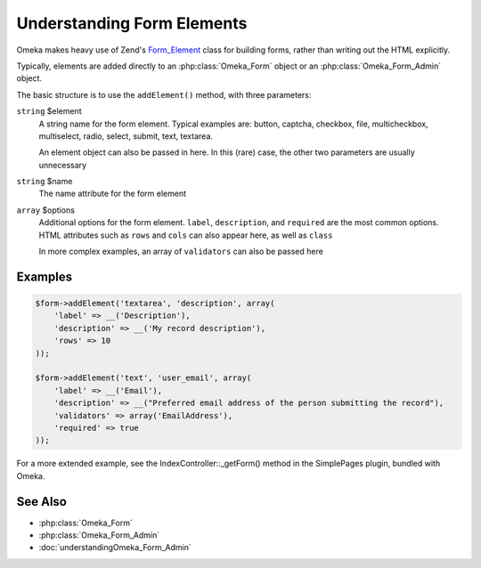 ###########################
Understanding Form Elements
###########################


Omeka makes heavy use of Zend's `Form_Element <http://framework.zend.com/manual/1.12/en/zend.form.elements.html>`_ class for building forms, rather than writing out the HTML explicitly.

Typically, elements are added directly to an :php:class:`Omeka_Form` object or an :php:class:`Omeka_Form_Admin` object.

The basic structure is to use the ``addElement()`` method, with three parameters:

``string`` $element
    A string name for the form element. Typical examples are: button, captcha, checkbox, file, multicheckbox, multiselect, radio, select, submit, text, textarea.

    An element object can also be passed in here. In this (rare) case, the other two parameters are usually unnecessary

``string`` $name
    The name attribute for the form element

``array`` $options
    Additional options for the form element. ``label``, ``description``, and ``required`` are the most common options. HTML attributes such as ``rows`` and ``cols`` can also appear here, as well as ``class``

    In more complex examples, an array of ``validators`` can also be passed here

********
Examples
********

.. code-block:: php

        $form->addElement('textarea', 'description', array(
            'label' => __('Description'),
            'description' => __('My record description'),
            'rows' => 10
        ));

        $form->addElement('text', 'user_email', array(
            'label' => __('Email'),
            'description' => __("Preferred email address of the person submitting the record"),
            'validators' => array('EmailAddress'),
            'required' => true
        ));


For a more extended example, see the IndexController::_getForm() method in the SimplePages plugin, bundled with Omeka.

********
See Also
********

* :php:class:`Omeka_Form`
* :php:class:`Omeka_Form_Admin`
* :doc:`understandingOmeka_Form_Admin`
